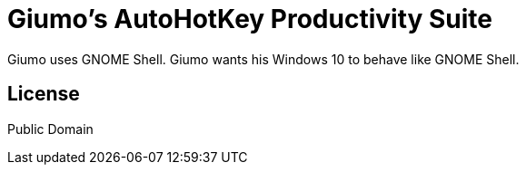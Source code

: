 = Giumo's AutoHotKey Productivity Suite

Giumo uses GNOME Shell. Giumo wants his Windows 10 to behave like GNOME Shell.

== License
Public Domain

